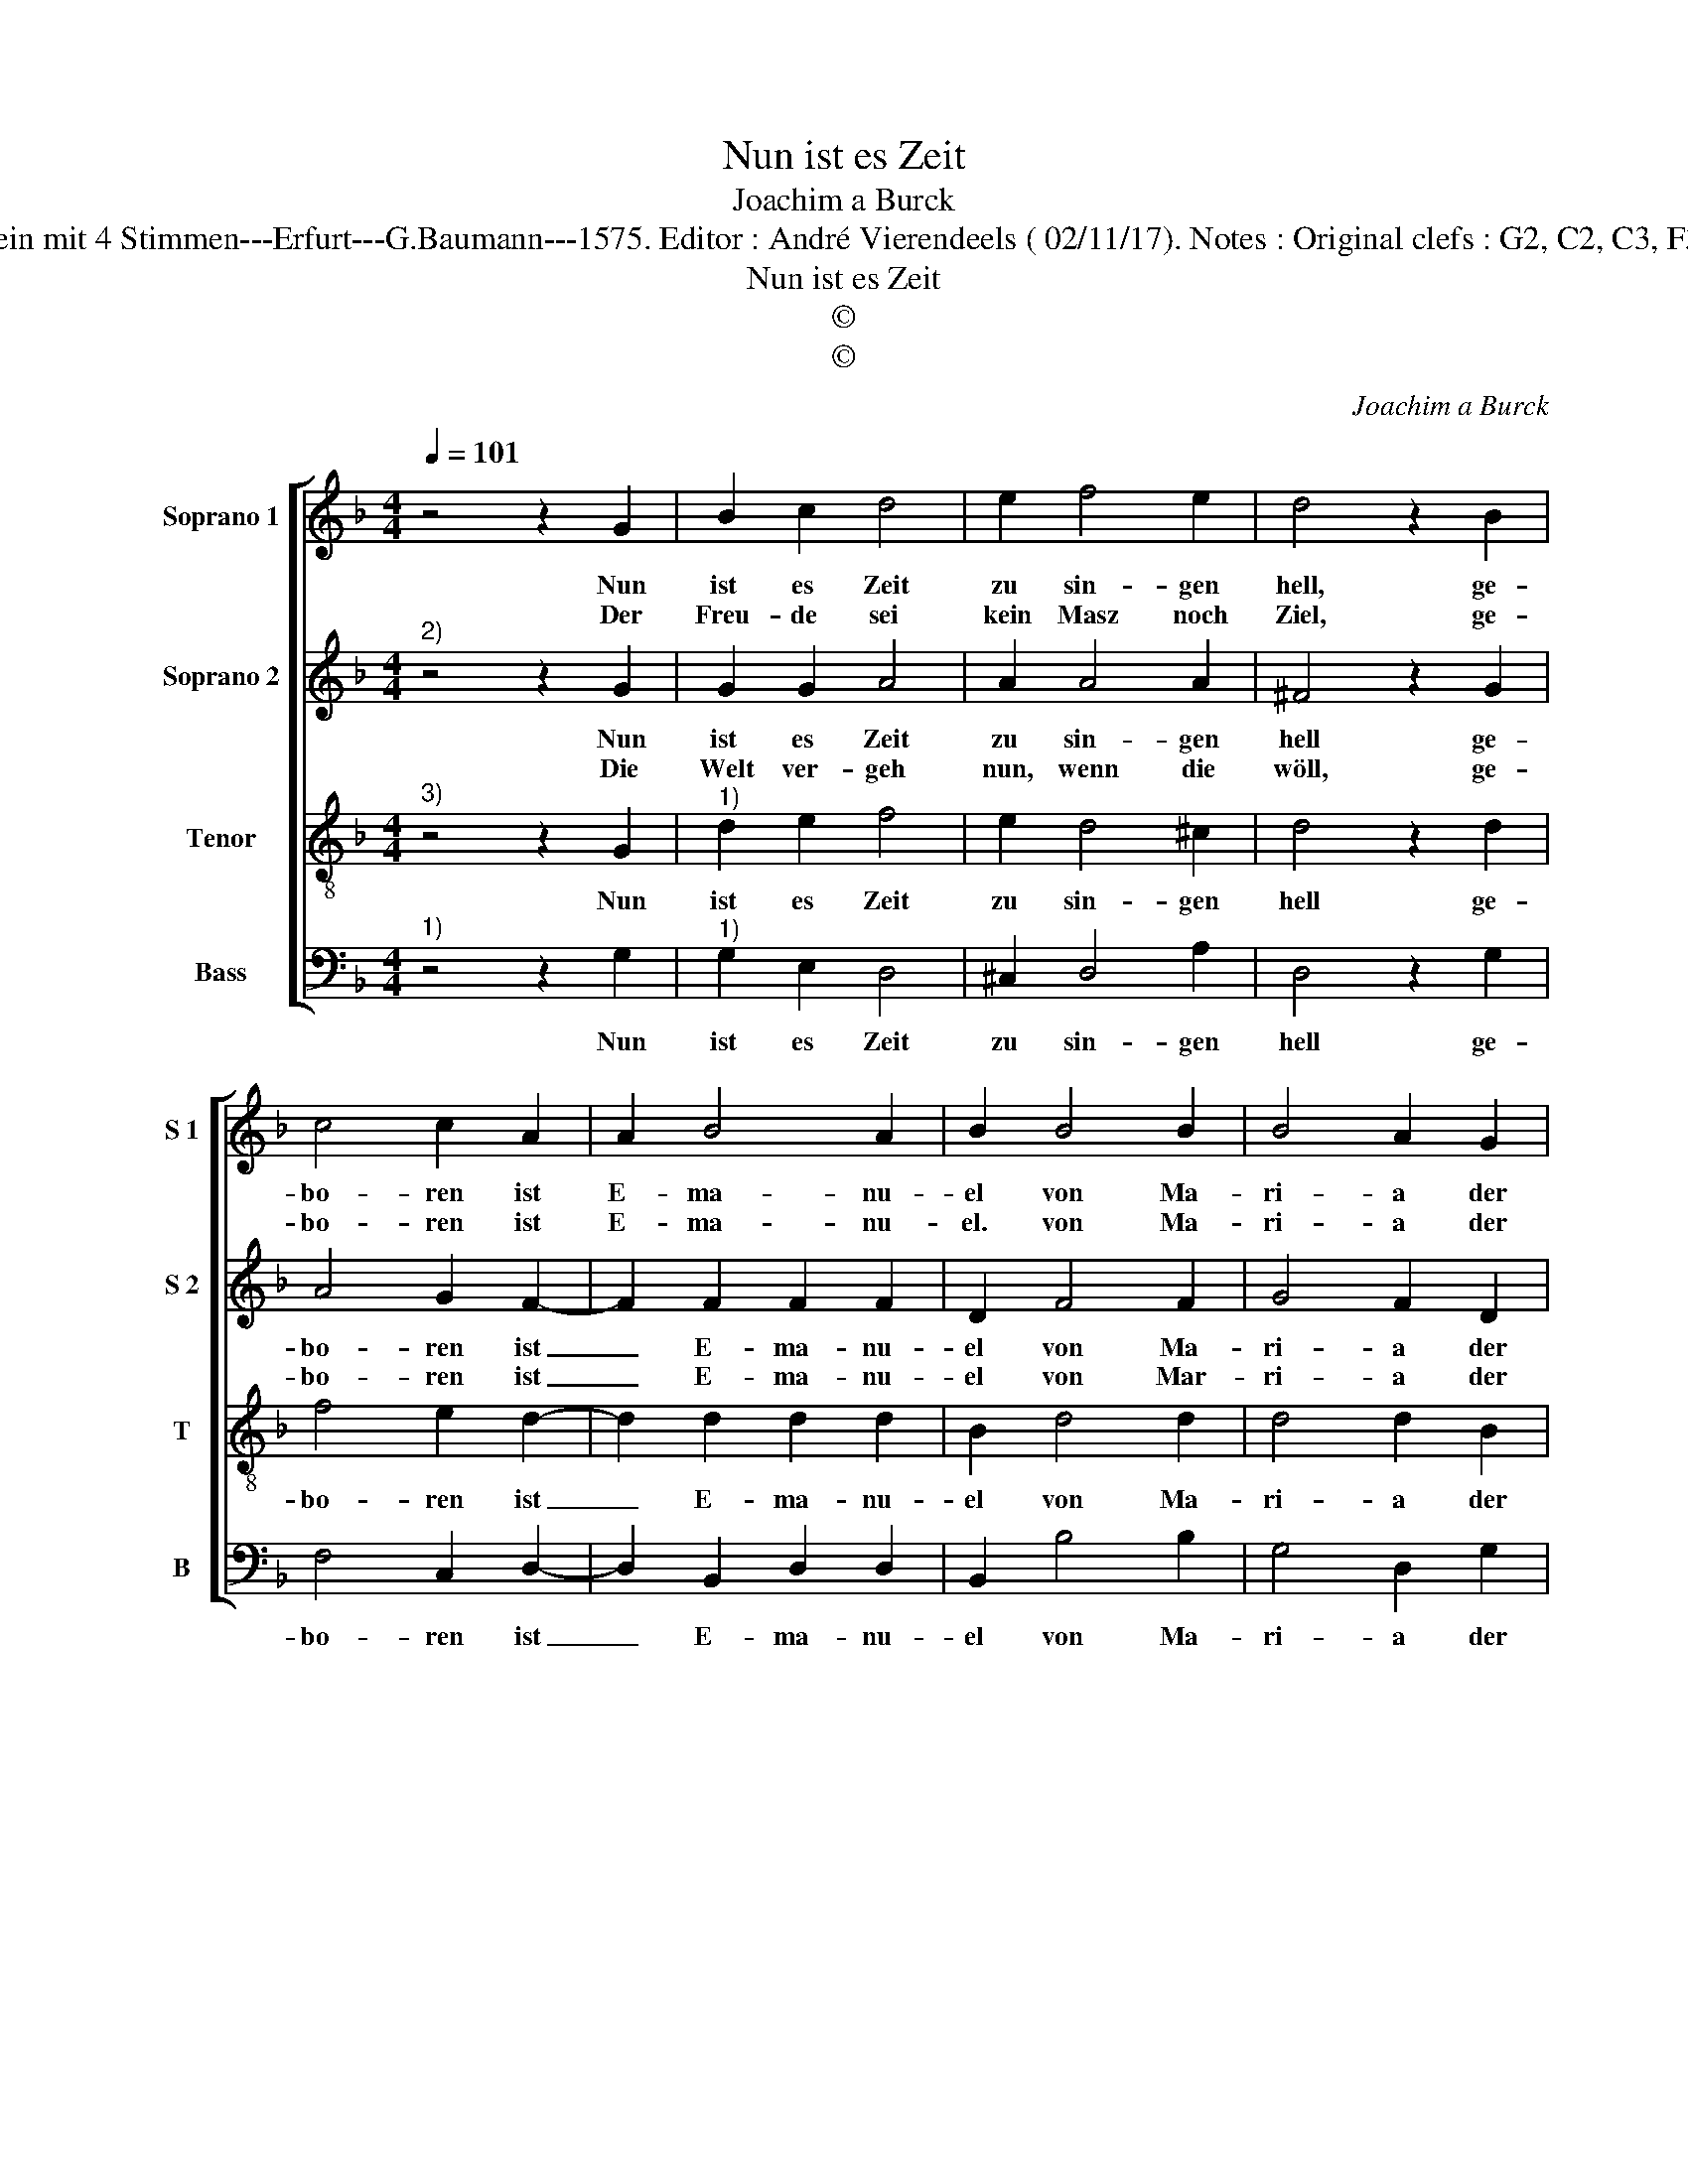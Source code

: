 X:1
T:Nun ist es Zeit
T:Joachim a Burck
T:Source : Breitkopf & Härtel---Leipzig---R.Eitner---1898. First print : 20 Deutsche Liedlein mit 4 Stimmen---Erfurt---G.Baumann---1575. Editor : André Vierendeels ( 02/11/17). Notes : Original clefs : G2, C2, C3, F3 Editorial accidentals above the staff Text by Ludovico Helmbold (Christliche Reimen)
T:Nun ist es Zeit
T:©
T:©
C:Joachim a Burck
Z:©
%%score [ 1 2 3 4 ]
L:1/8
Q:1/4=101
M:4/4
K:F
V:1 treble nm="Soprano 1" snm="S 1"
V:2 treble nm="Soprano 2" snm="S 2"
V:3 treble-8 nm="Tenor" snm="T"
V:4 bass nm="Bass" snm="B"
V:1
 z4 z2 G2 | B2 c2 d4 | e2 f4 e2 | d4 z2 B2 | c4 c2 A2 | A2 B4 A2 | B2 B4 B2 | B4 A2 G2 | %8
w: Nun|ist es Zeit|zu sin- gen|hell, ge-|bo- ren ist|E- ma- nu-|el von Ma-|ri- a der|
w: Der|Freu- de sei|kein Masz noch|Ziel, ge-|bo- ren ist|E- ma- nu-|el. von Ma-|ri- a der|
 A2 G2 ^F4 | z2 A2 A2 A2 | B4 G2 A2- | AG G4 F2 | G2 A2 A2 A2 | B4 G2 A2- | AG G4 F2 | G8 |] %16
w: rei- nen Magd,|wie E- sa-|i- as vor-|* * * ge-|sagt, wie E- sa-|i- as vor-|* * * ge-|sagt.|
w: rei- nen Magd,|Gott ist mit|uns im glei-|* * * chen|Fleisch, doch oh- ne|Sün- de wor-|* * * den|Mensch.|
V:2
"^2)" z4 z2 G2 | G2 G2 A4 | A2 A4 A2 | ^F4 z2 G2 | A4 G2 F2- | F2 F2 F2 F2 | D2 F4 F2 | G4 F2 D2 | %8
w: Nun|ist es Zeit|zu sin- gen|hell ge-|bo- ren ist|_ E- ma- nu-|el von Ma-|ri- a der|
w: Die|Welt ver- geh|nun, wenn die|wöll, ge-|bo- ren ist|_ E- ma- nu-|el von Mar-|ri- a der|
 F2 E2 D4 |"^-natural" z2 F2 F2 F2 | F4 E4 | D6 D2 | D2 F2 F2 F2 | F4 E4 | D4 D4 | D8 |] %16
w: rei- nen Magd,|wie E- sa-|i- as|vor- ge-|sagt, wie E- sa-|i- as|vor- ge-|sagt.|
w: rei- nen Magd,|bei Gott sol-|len wir|e- wig|sein, E- y- a,|ihm der|Preisz al-|lein.|
V:3
"^3)" z4 z2 G2 |"^1)" d2 e2 f4 | e2 d4 ^c2 | d4 z2 d2 | f4 e2 d2- | d2 d2 d2 d2 | B2 d4 d2 | %7
w: Nun|ist es Zeit|zu sin- gen|hell ge-|bo- ren ist|_ E- ma- nu-|el von Ma-|
 d4 d2 B2 | c2 c2 A4 | z2 d2 d2 d2 | d4 c2 c2- | cBAG A2 A2 | G2 d2 d2 d2 | d4 c2 c2- | %14
w: ri- a der|rei- nen Magd,|wie E- sa-|i- as vor-|* * * * * ge-|sagt, wie E- sa-|i- as vor-|
 cBAG A2 A2 | G8 |] %16
w: * * * * * ge-|sagt.|
V:4
"^1)" z4 z2 G,2 |"^1)" G,2 E,2 D,4 | ^C,2 D,4 A,2 | D,4 z2 G,2 | F,4 C,2 D,2- | D,2 B,,2 D,2 D,2 | %6
w: Nun|ist es Zeit|zu sin- gen|hell ge-|bo- ren ist|_ E- ma- nu-|
 B,,2 B,4 B,2 | G,4 D,2 G,2 | F,2 C,2 D,4 | z2 D,2 D,2 D,2 | B,,4 C,4 |"^#" D,4 D,4 | %12
w: el von Ma-|ri- a der|rei- nen Magd,|wie E- sa-|i- as|vor- ge-|
 G,2 D,2 D,2 D,2 | B,,4 C,4 | D,6 D,2 | G,8 |] %16
w: sagt, wie E- sa-|i- as|vor ge-|sagt.|

